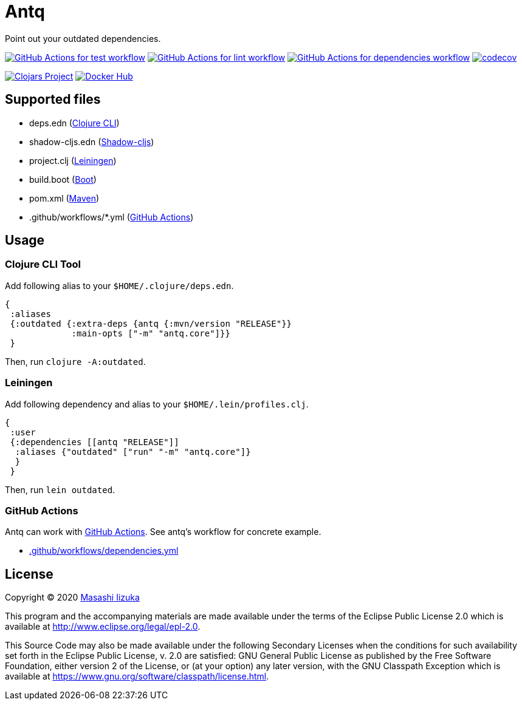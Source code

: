 = Antq

Point out your outdated dependencies.

image:https://github.com/liquidz/antq/workflows/test/badge.svg["GitHub Actions for test workflow", link="https://github.com/liquidz/antq/actions?query=workflow%3Atest"]
image:https://github.com/liquidz/antq/workflows/lint/badge.svg["GitHub Actions for lint workflow", link="https://github.com/liquidz/antq/actions?query=workflow%3Alint"]
image:https://github.com/liquidz/antq/workflows/dependencies/badge.svg["GitHub Actions for dependencies workflow", link="https://github.com/liquidz/antq/actions?query=workflow%3Adependencies"]
image:https://codecov.io/gh/liquidz/antq/branch/master/graph/badge.svg["codecov", link="https://codecov.io/gh/liquidz/antq"]

image:https://img.shields.io/clojars/v/antq.svg["Clojars Project", link="https://clojars.org/antq"]
image:https://img.shields.io/badge/docker-automated-blue["Docker Hub", link="https://hub.docker.com/r/uochan/antq"]

== Supported files

* deps.edn (https://clojure.org/guides/deps_and_cli[Clojure CLI])
* shadow-cljs.edn (http://shadow-cljs.org[Shadow-cljs])
* project.clj (https://leiningen.org[Leiningen])
* build.boot (https://boot-clj.com[Boot])
* pom.xml (https://maven.apache.org[Maven])
* .github/workflows/*.yml (https://github.com/features/actions[GitHub Actions])

== Usage

=== Clojure CLI Tool

Add following alias to your `$HOME/.clojure/deps.edn`.
[source,clojure]
----
{
 :aliases
 {:outdated {:extra-deps {antq {:mvn/version "RELEASE"}}
             :main-opts ["-m" "antq.core"]}}
 }
----
Then, run `clojure -A:outdated`.

=== Leiningen

Add following dependency and alias to your `$HOME/.lein/profiles.clj`.
[source,clojure]
----
{
 :user
 {:dependencies [[antq "RELEASE"]]
  :aliases {"outdated" ["run" "-m" "antq.core"]}
  }
 }
----
Then, run `lein outdated`.

=== GitHub Actions

Antq can work with https://github.com/features/actions[GitHub Actions].
See antq's workflow for concrete example.

* https://github.com/liquidz/antq/blob/master/.github/workflows/dependencies.yml[.github/workflows/dependencies.yml]

== License

Copyright © 2020 https://twitter.com/uochan[Masashi Iizuka]

This program and the accompanying materials are made available under the
terms of the Eclipse Public License 2.0 which is available at
http://www.eclipse.org/legal/epl-2.0.

This Source Code may also be made available under the following Secondary
Licenses when the conditions for such availability set forth in the Eclipse
Public License, v. 2.0 are satisfied: GNU General Public License as published by
the Free Software Foundation, either version 2 of the License, or (at your
option) any later version, with the GNU Classpath Exception which is available
at https://www.gnu.org/software/classpath/license.html.
